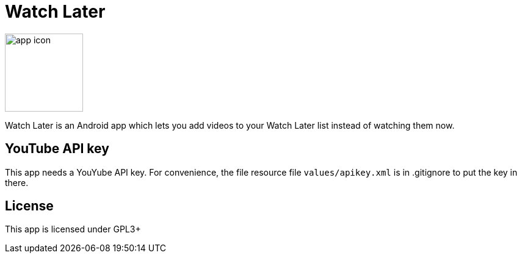 = Watch Later

image:https://raw.githubusercontent.com/lambdasoup/watchlater/master/web_hi_res_512.png["app icon",width=128, height=128]

Watch Later is an Android app which lets you add videos to your Watch Later list instead of watching them now.

== YouTube API key
This app needs a YouYube API key. For convenience, the file resource file `values/apikey.xml` is in .gitignore to put the key in there.

== License
This app is licensed under GPL3+
